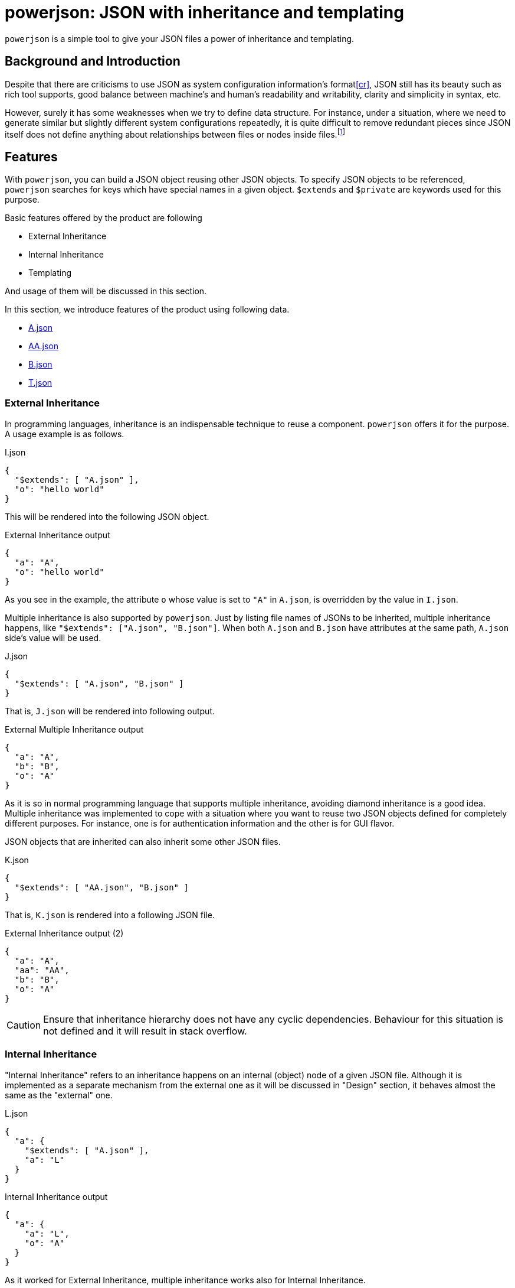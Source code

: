 = powerjson: JSON with inheritance and templating

`powerjson` is a simple tool to give your JSON files a power of inheritance and templating.

== Background and Introduction

Despite that there are criticisms to use JSON as system configuration information's format<<cr>>, JSON still has its beauty such as rich tool supports, good balance between machine's and human's readability and writability, clarity and simplicity in syntax, etc.

However, surely it has some weaknesses when we try to define data structure.
For instance, under a situation, where we need to generate similar but slightly different system configurations repeatedly, it is quite difficult to remove redundant pieces since JSON itself does not define anything about relationships between files or nodes inside files.footnote:[This is not merely a weakness of JSON but all so other notations even YAML. YAML has a way to reference another object node from one, still it cannot embed a string value of a text node in another by itself.]

== Features

With `powerjson`, you can build a JSON object reusing other JSON objects.
To specify JSON objects to be referenced, `powerjson` searches for keys which have special names in a given object.
`$extends` and `$private` are keywords used for this purpose.

Basic features offered by the product are following

* External Inheritance
* Internal Inheritance
* Templating

And usage of them will be discussed in this section.

In this section, we introduce features of the product using following data.

* link:examples/A.json[A.json]
* link:examples/AA.json[AA.json]
* link:examples/B.json[B.json]
* link:examples/T.json[T.json]

=== External Inheritance

In programming languages, inheritance is an indispensable technique to reuse a component.
`powerjson` offers it for the purpose.
A usage example is as follows.

[source, json]
.I.json
----
{
  "$extends": [ "A.json" ],
  "o": "hello world"
}
----

This will be rendered into the following JSON object.

[source, json]
.External Inheritance output
----
{
  "a": "A",
  "o": "hello world"
}
----

As you see in the example, the attribute `o` whose value is set to `"A"` in `A.json`, is overridden by the value in `I.json`.

Multiple inheritance is also supported by `powerjson`.
Just by listing file names of JSONs to be inherited, multiple inheritance happens, like `"$extends": ["A.json", "B.json"]`.
When both `A.json` and `B.json` have attributes at the same path, `A.json` side's value will be used.

[source, json]
.J.json
----
{
  "$extends": [ "A.json", "B.json" ]
}
----

That is, `J.json` will be rendered into following output.

[source, json]
.External Multiple Inheritance output
----
{
  "a": "A",
  "b": "B",
  "o": "A"
}
----

As it is so in normal programming language that supports multiple inheritance, avoiding diamond inheritance is a good idea.
Multiple inheritance was implemented to cope with a situation where you want to reuse two JSON objects defined for completely different purposes.
For instance, one is for authentication information and the other is for GUI flavor.

JSON objects that are inherited can also inherit some other JSON files.

[source, json]
.K.json
----
{
  "$extends": [ "AA.json", "B.json" ]
}
----

That is, `K.json` is rendered into a following JSON file.

[source, json]
.External Inheritance output (2)
----
{
  "a": "A",
  "aa": "AA",
  "b": "B",
  "o": "A"
}
----

CAUTION: Ensure that inheritance hierarchy does not have any cyclic dependencies.
Behaviour for this situation is not defined and it will result in stack overflow.


=== Internal Inheritance

"Internal Inheritance" refers to an inheritance happens on an internal (object) node of a given JSON file.
Although it is implemented as a separate mechanism from the external one as it will be discussed in "Design" section, it behaves almost the same as the "external" one.

[source, json]
.L.json
----
{
  "a": {
    "$extends": [ "A.json" ],
    "a": "L"
  }
}
----

[source, json]
.Internal Inheritance output
----
{
  "a": {
    "a": "L",
    "o": "A"
  }
}
----

As it worked for External Inheritance, multiple inheritance works also for Internal Inheritance.

However, for internal nodes, you can also reference "private" nodes not only external files.

[source, json]
.P.json
----
{
  "$private": {
    "nodeA": {
       "aa": "aa"
    },
    "nodeB": {
    }
  },
  "a": {
    "$extends": ["nodeA"],
    "a": "a"
  }
}
----

These nodes can be referenced through "internal inheritance feature" as shown in the example.
Note that you do not need to specify `.json` extension.
And `P.json` will result in following output.

[source, json]
.Private Node Inheritance output
----
{
  "a": {
    "aa": "aa",
    "a": "a"
  }
}
----

=== Templating

Sometimes we need to compose a value of text node from a value of another.
Following is a such an example.

[source, json]
.Version file
----
{
  "releaseVersion": "2.12.0",
  "snapshotVersion": "2.12.0-SNAPSHOT"
}
----

In this example, the version to be released next is `2.12.0`, however the version under the development for it has a suffix `-SNAPSHOT`

We can describe this relationship by using the templating feature of `powerjson`.

[source, json]
.T.json
----
{
  "releaseVersion": "2.12.0",
  "snapshotVersion": "$(ref .releaseVersion)-SNAPSHOT"
}
----

Once you render this file with `powerjson`, you will get the first file (Version file).

`$ref` is a built-in function of `powerjson`.


=== Environment variables

You can control behaviours of `powerjson` by setting environment variables described in this section.

==== POWERJSON_PATH

From directories listed in `POWERJSON_PATH`, `powerjson` searches for requested file.
Entries in the variable is separated by colons(`:`).

When it is searching for a file during internal inheritance resolution, it first searches for private node directory, which is created for temporarily, and if nothing is found, it will then traverses the variable.

===== Default value

`.:./powerjson/builtin`

==== POWERJSON_TEMPLATING_ENABLED

You can enable `powerjson` 's templating feature by setting this environment variable's value to `yes`.
If any other value is set to the variable, it will not be executed.

===== Default value

`yes`


==== POWERJSON_DEBUG

If this variable is set to `enabled`, debug information will be printed to `stderr`.

===== Default value
`disabled`

== Design

Following is a diagram that illustrates `powerjson` 's processing pipeline design.

[ditaa]
.powerjson's pipeline
----

          external inheritance             private node materialization
                 +----+                             +-----+
   +-------------+ {o}+-=----------+   +------------+ {o} +-=------------+
   |             +----+            |   |            +-----+              | 0...n
   V                               V   V                                 V
+------+                         +-------+                         +------------+
|Source|                         |Work(1)|                         |PrivateNodes|
|{d}   |                         |{d}    |                         |{d}         |
+------+                         +-------+                         +------------+
                                     ^        internal inheritance       ^
                                     |              +-----+              |
                                     +--------------+ {o} +--------------+
                                                    +--+--+
                                                       |
                                                       :
                                                       V
                                                   +---+---+
                                                   |Work(2)|
                                                   |{d}    |
                                                   +---+---+
                                                       ^
                                                       |
                                                       |
                                                    +--+--+
                                                    | {o} | templating(optional)
                                                    +--+--+
+----+       +----+                                    |
|A{o}+-=---->+B{o}| (A writes to B)                    :
+----+       +----+                                    V
                                                   +---+---+
+----+       +----+                                |Output |
|A{o}+------>+B{o}| (A reads from B)               |{d}    |
+----+       +----+                                +---+---+

----

As shown, it consists of four main components, which are "external inheritance", "private node materialization", "internal inheritance", and "templating".

Designs of those components will be described in the rest of this section.

=== External inheritance

'External inheritance' composes a new JSON file from a given one by expanding the files provided through the top-level `$extends` attribute.

At the end of this process, the attribute is removed and copied to the output, "Work(1)" in the diagram.

=== Private node materialization

If the file, "Work(1)" has `$private` attribute whose value is an object node, nodes associated with keys under the attribute are dumped under a temporary directory.
The temporary directory is called 'private node directory'.

=== Internal inheritance

(t.b.d.)

=== Templating

(t.b.d.)


=== Limitations and Future Work

* Currently, almost no validation is performed by `powerjson`.
Probably, it is preferable to create an external tool (or independent module) to validate an input JSON file.
* Cyclic inheritance is not checked and such a model will result in a stack-overflow.
* Handling of characters that need escaping on templating is naive.

== Authors

* **Hrioshi Ukai** - *Initial work* - https://github.com/dakusui[dakusui]

== License

* See link:LICENSE[LICENSE]

[bibliography]
== References

- [[[cr]]] Thayne McCombs. https://www.lucidchart.com/techblog/2018/07/16/why-json-isnt-a-good-configuration-language/[Why JSON isn’t a Good Configuration Language]: 2018.
- [[[pp]]] Andy Hunt & Dave Thomas. The Pragmatic Programmer:
From Journeyman to Master. Addison-Wesley. 1999.
- [[[gof,2]]] Erich Gamma, Richard Helm, Ralph Johnson & John Vlissides. Design Patterns:
Elements of Reusable Object-Oriented Software. Addison-Wesley. 1994.
- [[[yaml]]] en.wikipedia.org. https://en.wikipedia.org/wiki/YAML[YAML]: 2019